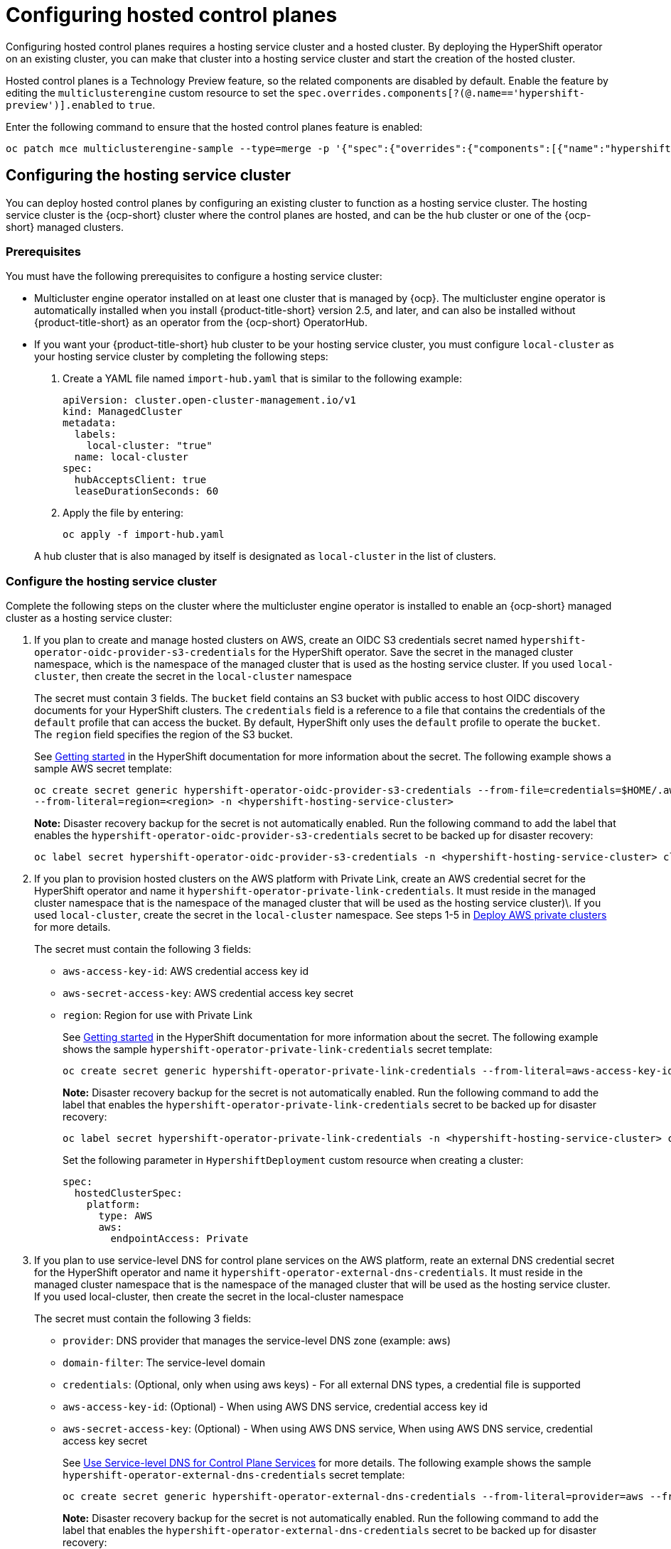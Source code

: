 [#hosted-control-planes-configure]
= Configuring hosted control planes

Configuring hosted control planes requires a hosting service cluster and a hosted cluster. By deploying the HyperShift operator on an existing cluster, you can make that cluster into a hosting service cluster and start the creation of the hosted cluster. 

Hosted control planes is a Technology Preview feature, so the related components are disabled by default. Enable the feature by editing the `multiclusterengine` custom resource to set the `spec.overrides.components[?(@.name=='hypershift-preview')].enabled` to `true`. 

Enter the following command to ensure that the hosted control planes feature is enabled:

----
oc patch mce multiclusterengine-sample --type=merge -p '{"spec":{"overrides":{"components":[{"name":"hypershift-preview","enabled": true}]}}}'
----

[#hosting-service-cluster-configure]
== Configuring the hosting service cluster

You can deploy hosted control planes by configuring an existing cluster to function as a hosting service cluster. The hosting service cluster is the {ocp-short} cluster where the control planes are hosted, and can be the hub cluster or one of the {ocp-short} managed clusters.

[#hosting-service-cluster-configure-prereq]
=== Prerequisites

You must have the following prerequisites to configure a hosting service cluster: 

* Multicluster engine operator installed on at least one cluster that is managed by {ocp}. The multicluster engine operator is automatically installed when you install {product-title-short} version 2.5, and later, and can also be installed without {product-title-short} as an operator from the {ocp-short} OperatorHub.

* If you want your {product-title-short} hub cluster to be your hosting service cluster, you must configure `local-cluster` as your hosting service cluster by completing the following steps:
+
. Create a YAML file named `import-hub.yaml` that is similar to the following example: 
+
[source,yaml]
----
apiVersion: cluster.open-cluster-management.io/v1
kind: ManagedCluster
metadata:
  labels:
    local-cluster: "true"
  name: local-cluster
spec:
  hubAcceptsClient: true
  leaseDurationSeconds: 60
----
+
. Apply the file by entering:
+
----
oc apply -f import-hub.yaml
----

+
A hub cluster that is also managed by itself is designated as `local-cluster` in the list of clusters. 

[#hosting-service-cluster]
=== Configure the hosting service cluster

Complete the following steps on the cluster where the multicluster engine operator is installed to enable an {ocp-short} managed cluster as a hosting service cluster:

. If you plan to create and manage hosted clusters on AWS, create an OIDC S3 credentials secret named `hypershift-operator-oidc-provider-s3-credentials` for the HyperShift operator. Save the secret in the managed cluster namespace, which is the namespace of the managed cluster that is used as the hosting service cluster. If you used `local-cluster`, then create the secret in the `local-cluster` namespace
+
The secret must contain 3 fields. The `bucket` field contains an S3 bucket with public access to host OIDC discovery documents for your HyperShift clusters. The `credentials` field is a reference to a file that contains the credentials of the `default` profile that can access the bucket. By default, HyperShift only uses the `default` profile to operate the `bucket`. The `region` field specifies the region of the S3 bucket.
+
See https://hypershift-docs.netlify.app/getting-started/[Getting started] in the HyperShift documentation for more information about the secret. The following example shows a sample AWS secret template:
+
----
oc create secret generic hypershift-operator-oidc-provider-s3-credentials --from-file=credentials=$HOME/.aws/credentials --from-literal=bucket=<s3-bucket-for-hypershift> 
--from-literal=region=<region> -n <hypershift-hosting-service-cluster>
----
+
*Note:* Disaster recovery backup for the secret is not automatically enabled. Run the following command to add the label that enables the `hypershift-operator-oidc-provider-s3-credentials` secret to be backed up for disaster recovery:
+
----
oc label secret hypershift-operator-oidc-provider-s3-credentials -n <hypershift-hosting-service-cluster> cluster.open-cluster-management.io/backup=""
----

. If you plan to provision hosted clusters on the AWS platform with Private Link, create an AWS credential secret for the HyperShift operator and name it `hypershift-operator-private-link-credentials`. It must reside in the managed cluster namespace that is the namespace of the managed cluster that will be used as the hosting service cluster)\. If you used `local-cluster`, create the secret in the `local-cluster` namespace. See steps 1-5 in https://hypershift-docs.netlify.app/how-to/aws/deploy-aws-private-clusters/[Deploy AWS private clusters] for more details. 
+
The secret must contain the following 3 fields:
+
* `aws-access-key-id`: AWS credential access key id
+
* `aws-secret-access-key`: AWS credential access key secret
+
* `region`: Region for use with Private Link
+
See https://hypershift-docs.netlify.app/getting-started/[Getting started] in the HyperShift documentation for more information about the secret. The following example shows the sample `hypershift-operator-private-link-credentials` secret template:
+
----
oc create secret generic hypershift-operator-private-link-credentials --from-literal=aws-access-key-id=<aws-access-key-id> --from-literal=aws-secret-access-key=<aws-secret-access-key> --from-literal=region=<region> -n <hypershift-hosting-service-cluster>
----
+
*Note:* Disaster recovery backup for the secret is not automatically enabled. Run the following command to add the label that enables the `hypershift-operator-private-link-credentials` secret to be backed up for disaster recovery:
+
----
oc label secret hypershift-operator-private-link-credentials -n <hypershift-hosting-service-cluster> cluster.open-cluster-management.io/backup=""
----
+
Set the following parameter in `HypershiftDeployment` custom resource when creating a cluster:
+
[source,yaml]
----
spec:
  hostedClusterSpec:
    platform:
      type: AWS
      aws:
        endpointAccess: Private
----
+
. If you plan to use service-level DNS for control plane services on the AWS platform, reate an external DNS credential secret for the HyperShift operator and name it `hypershift-operator-external-dns-credentials`. It must reside in the managed cluster namespace that is the namespace of the managed cluster that will be used as the hosting service cluster. If you used local-cluster, then create the secret in the local-cluster namespace
+
The secret must contain the following 3 fields:
+
* `provider`: DNS provider that manages the service-level DNS zone (example: aws)
+
* `domain-filter`: The service-level domain
+
* `credentials`: (Optional, only when using aws keys) - For all external DNS types, a credential file is supported
+
* `aws-access-key-id`: (Optional) - When using AWS DNS service, credential access key id
+
* `aws-secret-access-key`: (Optional) - When using AWS DNS service, When using AWS DNS service, credential access key secret
+
See https://hypershift-docs.netlify.app/how-to/external-dns/[Use Service-level DNS for Control Plane Services] for more details. The following example shows the sample `hypershift-operator-external-dns-credentials` secret template:
+
----
oc create secret generic hypershift-operator-external-dns-credentials --from-literal=provider=aws --from-literal=domain-filter=service.my.domain.com --from-file=credentials=<credentials-file> -n <hypershift-hosting-service-cluster>
----
+
*Note:* Disaster recovery backup for the secret is not automatically enabled. Run the following command to add the label that enables the `hypershift-operator-external-dns-credentials` secret to be backed up for disaster recovery:
+
----
oc label secret hypershift-operator-external-dns-credentials -n <hypershift-hosting-service-cluster> cluster.open-cluster-management.io/backup=""
----
+
Set the following parameter in `HypershiftDeployment` custom resource when creating a cluster:
+
[source,yaml]
----
spec:
  hostedClusterSpec:
    platform:
      type: AWS
      aws:
        endpointAccess: PublicAndPrivate
----
+
. Install the HyperShift add-on.
+
The cluster that hosts the HyperShift operator is the hosting service cluster. This step uses the `hypershift-addon` to install the HyperShift operator on a managed cluster.
+
.. Create the `ManagedClusterAddon` HyperShift add-on by creating a file that resembles the following example:
+
[source,yaml]
----
apiVersion: addon.open-cluster-management.io/v1alpha1
kind: ManagedClusterAddOn
metadata:
  name: hypershift-addon
  namespace: <managed-cluster-name> 
spec:
  installNamespace: open-cluster-management-agent-addon
----
+
Replace `managed-cluster-name` with the name of the managed cluster on which you want to install the HyperShift operator. If you are installing on the {product-title-short} hub cluster, then use `local-cluster` for this value.

.. Apply the file by running the following command:
+
----
oc apply -f <filename>
----
+
Replace `filename` with the name of the file that you created. 

. Confirm that the `hypershift-addon` is installed by running the following command:
+
----
oc get managedclusteraddons -n <hypershift-hosting-service-cluster> hypershift-addon
----
+
The output resembles the following example, when the add-on is installed:
+
----
NAME               AVAILABLE   DEGRADED   PROGRESSING
hypershift-addon   True
----

Your HyperShift add-on is installed and the hosting service cluster is available to manage HyperShift clusters.

[#hosted-deploy-cluster]
== Deploying a hosted cluster

After installing the HyperShift operator and enabling an existing cluster as a hosting service cluster, you can provision a HyperShift hosted cluster by creating a `HypershiftDeployment` custom resource. 

. Create a cloud provider secret as a credential using the console or a file addition. You must have permissions to create infrastructure resources for your cluster, like VPCs, subnets, and NAT gateways. The account also must correspond to the account for your guest cluster, where your workers live. See https://hypershift-docs.netlify.app/how-to/aws/create-infra-iam-separately/[Create AWS infrastructure and IAM resources separately] in the HyperShift documentation for more information about the required permissions.
+
The following example shows the format for AWS:
+
[source,yaml]
----
apiVersion: v1
metadata:
  name: my-aws-cred
  namespace: default      # Where you create HypershiftDeployment resources
type: Opaque
kind: Secret
stringData:
  ssh-publickey:          # Value
  ssh-privatekey:         # Value
  pullSecret:             # Value, required
  baseDomain:             # Value, required
  aws_secret_access_key:  # Value, required
  aws_access_key_id:      # Value, required
----
+
* To create this secret with the console, follow the credential creation steps by accessing *Credentials* in the navigation menu. 
+
* To create the secret using the command line, run the following commands:
+
----
oc create secret generic <my-secret> -n <hypershift-deployment-namespace> --from-literal=baseDomain='your.domain.com' --from-literal=aws_access_key_id='your-aws-access-key' --from-literal=aws_secret_access_key='your-aws-secret-key' --from-literal=pullSecret='your-quay-pull-secret' --from-literal=ssh-publickey='your-ssh-publickey' --from-literal=ssh-privatekey='your-ssh-privatekey'
----
+
*Note:* Disaster recovery backup for the secret is not automatically enabled. Run the following command to add a label that enables the secret to be backed up for disaster recovery:
+
----
oc label secret <my-secret> -n <hypershift-deployment-namespace> cluster.open-cluster-management.io/backup=""
----

. Create a `HypershiftDeployment` custom resource. The `HypershiftDeployment` custom resource creates the infrastructure in the provider account, configures the infrastructure compute capacity in the created infrastructure, provisions the `nodePools` that use the hosted control plane, and creates a hosted control plane on a hosting service cluster.
+
.. Create a file that contains information that resembles the following example: 
+
[source,yaml]
----
apiVersion: cluster.open-cluster-management.io/v1alpha1
kind: HypershiftDeployment
metadata:
  name: <cluster>
  namespace: default
spec:
  hostingCluster: <hosting-service-cluster>
  hostingNamespace: clusters
  infrastructure:
    cloudProvider:
      name: <my-secret>
    configure: True
    platform:
      aws:
        region: <region>
----
+
Replace `cluster` with the name of the cluster. 
+
Replace `hosting-service-cluster` with the name of the cluster that hosts the HyperShift operator. 
+
Replace `my-secret` with the secret to access your cloud provider. 
+ 
Replace `region` with the region of your cloud provider.

.. Apply the file by entering the following command:
+
----
oc apply -f <filename>
----
+
You can refer to the https://github.com/stolostron/hypershift-deployment-controller/blob/main/api/v1alpha1/hypershiftdeployment_types.go[field definitions] of the API to ensure that they are correct.

. Check the `HypershiftDeployment` status by running the following command:
+
----
oc get hypershiftdeployment -n default hypershift-demo -w
----

. After the hosted cluster is created, it is automatically imported to the hub. To verify that the hosted cluster is imported, view the cluster list in the {product-title-short} console, or by running the following command: 
+
----
oc get managedcluster <hypershiftDeployment.Spec.infraID>
----

[#hosting-service-cluster-access]
== Accessing a hosting service cluster

The access secrets are stored in the `hypershift-hosting-service-cluster` namespace. This namespace is the same as the name of the hosting service cluster. The access secret name formats are:

- `kubeconfig` secret: `<hypershiftDeployment.Spec.hostingNamespace>-<hypershiftDeployment.Name>-admin-kubeconfig` (clusters-hypershift-demo-admin-kubeconfig)
- `kubeadmin` password secret: `<hypershiftDeployment.Spec.hostingNamespace>-<hypershiftDeployment.Name>-kubeadmin-password` (clusters-hypershift-demo-kubeadmin-password)

[#customizing-hosted-cluster-specifications]
== Customizing hosted cluster specifications in HypershiftDeployment

In a `HypershiftDeployment` custom resource, you can change `hostedcluster` and `nodepool` specifications. For example, you can change the OCP release image of the hosted cluster control plane and/or the nodepool, the management spec of the nodepool, or the number of nodes in the nodepool.

[source,yaml]
----
apiVersion: cluster.open-cluster-management.io/v1alpha1
kind: HypershiftDeployment
metadata:
  name: <cluster>
  namespace: default
spec:
  hostingCluster: <hosting-service-cluster>
  hostingNamespace: clusters
  hostedClusterSpec:
    networking:
      machineCIDR: 10.0.0.0/16    # Default
      networkType: OVNKubernetes
      podCIDR: 10.132.0.0/14      # Default
      serviceCIDR: 172.31.0.0/16  # Default
    platform:
      type: AWS
    pullSecret:
      name: <cluster>-pull-secret    # This secret is created by the controller
    release:
      image: quay.io/openshift-release-dev/ocp-release:4.11.2-x86_64  # Default
    services:
    - service: APIServer
      servicePublishingStrategy:
        type: LoadBalancer
    - service: OAuthServer
      servicePublishingStrategy:
        type: Route
    - service: Konnectivity
      servicePublishingStrategy:
        type: Route
    - service: Ignition
      servicePublishingStrategy:
        type: Route
    sshKey: {}
  nodePools:
  - name: <cluster>
    spec:
      clusterName: <cluster>
      management:
        autoRepair: false
        replace:
          rollingUpdate:
            maxSurge: 1
            maxUnavailable: 0
          strategy: RollingUpdate
        upgradeType: Replace
      platform:
        aws:
          instanceType: m5.large
        type: AWS
      release:
        image: quay.io/openshift-release-dev/ocp-release:4.11.2-x86_64 # Default
      replicas: 2
  infrastructure:
    cloudProvider:
      name: <my-secret>
    configure: True
    platform:
      aws:
        region: <region>
---